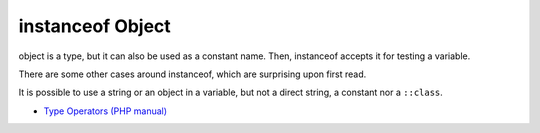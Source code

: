 .. _instanceof-object:

instanceof Object
-----------------

.. meta::
	:description:
		instanceof Object: object is a type, but it can also be used as a constant name.
	:twitter:card: summary_large_image
	:twitter:site: @exakat
	:twitter:title: instanceof Object
	:twitter:description: instanceof Object: object is a type, but it can also be used as a constant name
	:twitter:creator: @exakat
	:twitter:image:src: https://php-tips.readthedocs.io/en/latest/_images/instanceof_class.png
	:og:image: https://php-tips.readthedocs.io/en/latest/_images/instanceof_class.png
	:og:title: instanceof Object
	:og:type: article
	:og:description: object is a type, but it can also be used as a constant name
	:og:url: https://php-tips.readthedocs.io/en/latest/tips/instanceof_class.html
	:og:locale: en

.. raw:: html

	<script type="application/ld+json">{"@context":"https:\/\/schema.org","@graph":[{"@type":"WebPage","@id":"https:\/\/php-tips.readthedocs.io\/en\/latest\/tips\/instanceof_class.html","url":"https:\/\/php-tips.readthedocs.io\/en\/latest\/tips\/instanceof_class.html","name":"instanceof Object","isPartOf":{"@id":"https:\/\/www.exakat.io\/"},"datePublished":"Tue, 26 Nov 2024 21:58:29 +0000","dateModified":"Tue, 26 Nov 2024 21:58:29 +0000","description":"object is a type, but it can also be used as a constant name","inLanguage":"en-US","potentialAction":[{"@type":"ReadAction","target":["https:\/\/php-tips.readthedocs.io\/en\/latest\/tips\/instanceof_class.html"]}]},{"@type":"WebSite","@id":"https:\/\/www.exakat.io\/","url":"https:\/\/www.exakat.io\/","name":"Exakat","description":"Smart PHP static analysis","inLanguage":"en-US"}]}</script>

object is a type, but it can also be used as a constant name. Then, instanceof accepts it for testing a variable. 

There are some other cases around instanceof, which are surprising upon first read.

It is possible to use a string or an object in a variable, but not a direct string, a constant nor a ``::class``.

.. image:: ../images/instanceof_class.png

* `Type Operators (PHP manual) <https://www.php.net/manual/en/language.operators.type.php>`_


